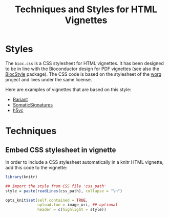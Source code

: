 #+TITLE: Techniques and Styles for HTML Vignettes


* Styles

The =bioc.css= is a CSS stylesheet for HTML vignettes.  It has been designed to
be in line with the Bioconductor design for PDF vignettes (see also the
[[http://bioconductor.org/packages/release/bioc/html/BiocStyle.html][BiocStyle]] package).  The CSS code is based on the stylesheet of the [[hhttp://orgmode.org/worg/][worg]] project
and lives under the same license.

Here are examples of vignettes that are based on this style:

- [[http://bioconductor.org/packages/devel/bioc/vignettes/Rariant/inst/doc/Rariant-vignette.html][Rariant]]
- [[http://bioconductor.org/packages/devel/bioc/vignettes/SomaticSignatures/inst/doc/SomaticSignatures-vignette.html][SomaticSignatures]]
- [[http://master.bioconductor.org/packages/devel/bioc/vignettes/h5vc/inst/doc/h5vc.tour.html][h5vc]]

  
* Techniques

** Embed CSS stylesheet in vignette

In order to include a CSS stylesheet automatically in a knitr HTML vignette, add
this code to the vignette:

#+BEGIN_SRC R
  library(knitr)

  ## Import the style from CSS file 'css_path' 
  style = paste(readLines(css_path), collapse = "\n")

  opts_knit$set(self.contained = TRUE,
                upload.fun = image_uri, ## optional
                header = c(highlight = style))
#+END_SRC

